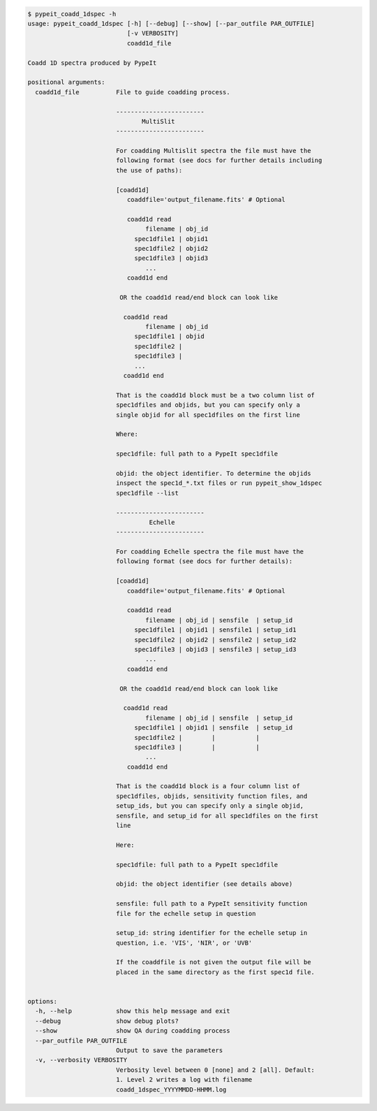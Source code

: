 .. code-block:: console

    $ pypeit_coadd_1dspec -h
    usage: pypeit_coadd_1dspec [-h] [--debug] [--show] [--par_outfile PAR_OUTFILE]
                               [-v VERBOSITY]
                               coadd1d_file
    
    Coadd 1D spectra produced by PypeIt
    
    positional arguments:
      coadd1d_file          File to guide coadding process.
                             
                            ------------------------
                                   MultiSlit
                            ------------------------
                             
                            For coadding Multislit spectra the file must have the
                            following format (see docs for further details including
                            the use of paths):
                             
                            [coadd1d]
                               coaddfile='output_filename.fits' # Optional
                             
                               coadd1d read
                                    filename | obj_id
                                 spec1dfile1 | objid1
                                 spec1dfile2 | objid2
                                 spec1dfile3 | objid3
                                    ...    
                               coadd1d end
                             
                             OR the coadd1d read/end block can look like
                             
                              coadd1d read
                                    filename | obj_id
                                 spec1dfile1 | objid 
                                 spec1dfile2 | 
                                 spec1dfile3 | 
                                 ...    
                              coadd1d end
                             
                            That is the coadd1d block must be a two column list of
                            spec1dfiles and objids, but you can specify only a
                            single objid for all spec1dfiles on the first line
                             
                            Where:
                             
                            spec1dfile: full path to a PypeIt spec1dfile
                             
                            objid: the object identifier. To determine the objids
                            inspect the spec1d_*.txt files or run pypeit_show_1dspec
                            spec1dfile --list
                             
                            ------------------------
                                     Echelle
                            ------------------------
                             
                            For coadding Echelle spectra the file must have the
                            following format (see docs for further details):
                             
                            [coadd1d]
                               coaddfile='output_filename.fits' # Optional
                             
                               coadd1d read
                                    filename | obj_id | sensfile  | setup_id 
                                 spec1dfile1 | objid1 | sensfile1 | setup_id1
                                 spec1dfile2 | objid2 | sensfile2 | setup_id2
                                 spec1dfile3 | objid3 | sensfile3 | setup_id3
                                    ...    
                               coadd1d end
                             
                             OR the coadd1d read/end block can look like
                             
                              coadd1d read
                                    filename | obj_id | sensfile  | setup_id
                                 spec1dfile1 | objid1 | sensfile  | setup_id
                                 spec1dfile2 |        |           |         
                                 spec1dfile3 |        |           |         
                                    ...    
                               coadd1d end
                             
                            That is the coadd1d block is a four column list of
                            spec1dfiles, objids, sensitivity function files, and
                            setup_ids, but you can specify only a single objid,
                            sensfile, and setup_id for all spec1dfiles on the first
                            line
                             
                            Here:
                             
                            spec1dfile: full path to a PypeIt spec1dfile
                             
                            objid: the object identifier (see details above)
                             
                            sensfile: full path to a PypeIt sensitivity function
                            file for the echelle setup in question
                             
                            setup_id: string identifier for the echelle setup in
                            question, i.e. 'VIS', 'NIR', or 'UVB'
                             
                            If the coaddfile is not given the output file will be
                            placed in the same directory as the first spec1d file.
                             
    
    options:
      -h, --help            show this help message and exit
      --debug               show debug plots?
      --show                show QA during coadding process
      --par_outfile PAR_OUTFILE
                            Output to save the parameters
      -v, --verbosity VERBOSITY
                            Verbosity level between 0 [none] and 2 [all]. Default:
                            1. Level 2 writes a log with filename
                            coadd_1dspec_YYYYMMDD-HHMM.log
    
